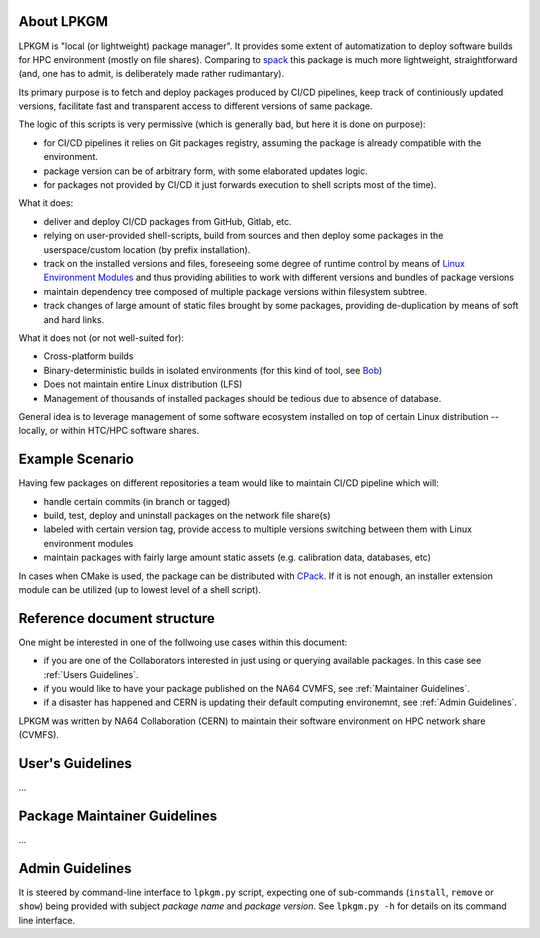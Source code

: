 About LPKGM
===========

LPKGM is "local (or lightweight) package manager". It provides some extent of
automatization to deploy software builds for HPC environment (mostly on file
shares). Comparing to `spack <https://spack.io/>`_ this package is much more
lightweight, straightforward (and, one has to admit, is deliberately made
rather rudimantary).

Its primary purpose is to fetch and deploy packages produced by CI/CD
pipelines, keep track of continiously updated versions, facilitate fast and
transparent access to different versions of same package.

The logic of this scripts is very permissive (which is generally bad, but
here it is done on purpose):

- for CI/CD pipelines it relies on Git packages registry, assuming the
  package is already compatible with the environment.
- package version can be of arbitrary form, with some elaborated updates
  logic.
- for packages not provided by CI/CD it just forwards execution to shell
  scripts most of the time).

What it does:

- deliver and deploy CI/CD packages from GitHub, Gitlab, etc.
- relying on user-provided shell-scripts, build from sources and then deploy
  some packages in the userspace/custom location (by prefix installation).
- track on the installed versions and files, foreseeing some degree of
  runtime control by means
  of `Linux Environment Modules <https://modules.readthedocs.io/en/latest/modulefile.html>`_
  and thus providing abilities to work with different versions and bundles of
  package versions
- maintain dependency tree composed of multiple package versions within
  filesystem subtree.
- track changes of large amount of static files brought by some packages,
  providing de-duplication by means of soft and hard links.

What it does not (or not well-suited for):

- Cross-platform builds
- Binary-deterministic builds in isolated environments
  (for this kind of tool, see `Bob <https://bobbuildtool.dev/>`_)
- Does not maintain entire Linux distribution (LFS)
- Management of thousands of installed packages should be tedious due to
  absence of database.

General idea is to leverage management of some software ecosystem installed on
top of certain Linux distribution -- locally, or within HTC/HPC software
shares.

Example Scenario
================

Having few packages on different repositories a team would like to maintain
CI/CD pipeline which will:

- handle certain commits (in branch or tagged)
- build, test, deploy and uninstall packages on the network file share(s)
- labeled with certain version tag, provide access to multiple versions
  switching between them with Linux environment modules
- maintain packages with fairly large amount static assets (e.g. calibration
  data, databases, etc)

In cases when CMake is used, the package can be distributed
with `CPack <https://cmake.org/cmake/help/latest/module/CPack.html>`_. If it
is not enough, an installer extension module can be utilized (up to lowest
level of a shell script).

Reference document structure
============================

One might be interested in one of the follwoing use cases within this
document:

- if you are one of the Collaborators interested in just using or querying
  available packages. In this case see :ref:`Users Guidelines`.
- if you would like to have your package published on the NA64 CVMFS, see
  :ref:`Maintainer Guidelines`.
- if a disaster has happened and CERN is updating their default computing
  environemnt, see :ref:`Admin Guidelines`.

LPKGM was written by NA64 Collaboration (CERN) to maintain their software
environment on HPC network share (CVMFS).

.. _Users Guidelines:

User's Guidelines
=================

...

.. _Maintainer Guidelines:

Package Maintainer Guidelines
=============================

...

.. _Admin Guidelines:

Admin Guidelines
================

It is steered by command-line interface to ``lpkgm.py`` script, expecting one
of sub-commands (``install``, ``remove`` or ``show``) being provided with
subject *package name* and *package version*. See ``lpkgm.py -h`` for details
on its command line interface.

